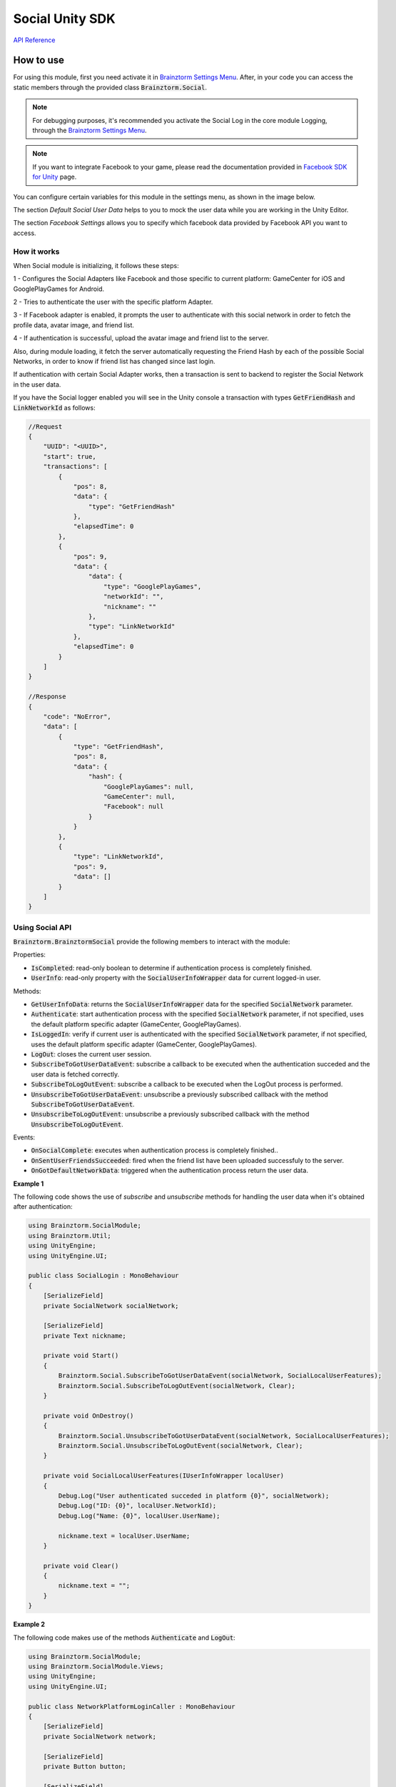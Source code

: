 ################
Social Unity SDK
################

`API Reference`_

**********
How to use
**********
For using this module, first you need activate it in `Brainztorm Settings Menu`_. 
After, in your code you can access the static members through the provided class 
:code:`Brainztorm.Social`.

.. note::

    For debugging purposes, it's recommended you activate the Social Log in the core 
    module Logging, through the `Brainztorm Settings Menu`_.

.. note::
    If you want to integrate Facebook to your game, please read the documentation 
    provided in `Facebook SDK for Unity`_ page.

You can configure certain variables for this module in the settings menu, 
as shown in the image below. 

.. image:: images/social_settings.png

The section *Default Social User Data* helps to you to mock the user data while 
you are working in the Unity Editor. 

The section *Facebook Settings* allows you to specify which facebook data 
provided by Facebook API you want to access.

How it works
============
When Social module is initializing, it follows these steps:

1 - Configures the Social Adapters like Facebook and those specific to current 
platform: GameCenter for iOS and GooglePlayGames for Android.

2 - Tries to authenticate the user with the specific platform Adapter.

3 - If Facebook adapter is enabled, it prompts the user to authenticate with this 
social network in order to fetch the profile data, avatar image, and friend list.

4 - If authentication is successful, upload the avatar image and friend list 
to the server.

Also, during module loading, it fetch the server automatically requesting the Friend 
Hash by each of the possible Social Networks, in order to know if friend list has 
changed since last login.

If authentication with certain Social Adapter works, then a transaction is sent to 
backend to register the Social Network in the user data. 

If you have the Social logger enabled you will see in the Unity console a 
transaction with types :code:`GetFriendHash` and :code:`LinkNetworkId` as follows:

.. code-block:: javascript

    //Request
    {
        "UUID": "<UUID>",
        "start": true,
        "transactions": [
            {
                "pos": 8,
                "data": {
                    "type": "GetFriendHash"
                },
                "elapsedTime": 0
            },
            {
                "pos": 9,
                "data": {
                    "data": {
                        "type": "GooglePlayGames",
                        "networkId": "",
                        "nickname": ""
                    },
                    "type": "LinkNetworkId"
                },
                "elapsedTime": 0
            }
        ]
    }

    //Response
    {
        "code": "NoError",
        "data": [
            {
                "type": "GetFriendHash",
                "pos": 8,
                "data": {
                    "hash": {
                        "GooglePlayGames": null,
                        "GameCenter": null,
                        "Facebook": null
                    }
                }
            },
            {
                "type": "LinkNetworkId",
                "pos": 9,
                "data": []
            }
        ]
    }

Using Social API
================
:code:`Brainztorm.BrainztormSocial` provide the following members to interact 
with the module:

Properties:

- :code:`IsCompleted`: read-only boolean to determine if authentication process is completely finished.
- :code:`UserInfo`: read-only property with the :code:`SocialUserInfoWrapper` data for current logged-in user.

Methods:

- :code:`GetUserInfoData`: returns the :code:`SocialUserInfoWrapper` data for the specified :code:`SocialNetwork` parameter. 
- :code:`Authenticate`: start authentication process with the specified :code:`SocialNetwork` parameter, if not specified, uses the default platform specific adapter (GameCenter, GooglePlayGames).
- :code:`IsLoggedIn`: verify if current user is authenticated with the specified :code:`SocialNetwork` parameter, if not specified, uses the default platform specific adapter (GameCenter, GooglePlayGames).
- :code:`LogOut`: closes the current user session.
- :code:`SubscribeToGotUserDataEvent`: subscribe a callback to be executed when the authentication succeded and the user data is fetched correctly.
- :code:`SubscribeToLogOutEvent`: subscribe a callback to be executed when the LogOut process is performed.
- :code:`UnsubscribeToGotUserDataEvent`: unsubscribe a previously subscribed callback with the method :code:`SubscribeToGotUserDataEvent`.
- :code:`UnsubscribeToLogOutEvent`: unsubscribe a previously subscribed callback with the method :code:`UnsubscribeToLogOutEvent`.

Events:

- :code:`OnSocialComplete`: executes when authentication process is completely finished..
- :code:`OnSentUserFriendsSucceeded`: fired when the friend list have been uploaded successfuly to the server.
- :code:`OnGotDefaultNetworkData`: triggered when the authentication process return the user data.

**Example 1**

The following code shows the use of *subscribe* and *unsubscribe* methods 
for handling the user data when it's obtained after authentication:

.. code-block:: c#

    using Brainztorm.SocialModule;
    using Brainztorm.Util;
    using UnityEngine;
    using UnityEngine.UI;

    public class SocialLogin : MonoBehaviour 
    {
        [SerializeField]
        private SocialNetwork socialNetwork;

        [SerializeField]
        private Text nickname;

        private void Start()
        {
            Brainztorm.Social.SubscribeToGotUserDataEvent(socialNetwork, SocialLocalUserFeatures);
            Brainztorm.Social.SubscribeToLogOutEvent(socialNetwork, Clear);
        }

        private void OnDestroy()
        {
            Brainztorm.Social.UnsubscribeToGotUserDataEvent(socialNetwork, SocialLocalUserFeatures);
            Brainztorm.Social.UnsubscribeToLogOutEvent(socialNetwork, Clear);
        }

        private void SocialLocalUserFeatures(IUserInfoWrapper localUser)
        {
            Debug.Log("User authenticated succeded in platform {0}", socialNetwork);
            Debug.Log("ID: {0}", localUser.NetworkId);
            Debug.Log("Name: {0}", localUser.UserName);

            nickname.text = localUser.UserName;
        }

        private void Clear()
        {
            nickname.text = "";
        }
    }

**Example 2**

The following code makes use of the methods :code:`Authenticate` and :code:`LogOut`:

.. code-block:: c#

    using Brainztorm.SocialModule;
    using Brainztorm.SocialModule.Views;
    using UnityEngine;
    using UnityEngine.UI;

    public class NetworkPlatformLoginCaller : MonoBehaviour
    {
        [SerializeField]
        private SocialNetwork network;

        [SerializeField]
        private Button button;

        [SerializeField]
        private Text buttonText;

        [SerializeField]
        private AvatarImage image;

        private void Start()
        {
            button.onClick.AddListener(LoginOrLogout);
            Brainztorm.Social.SubscribeToGotUserDataEvent(network, OnGotLocalUserData);
            Brainztorm.Social.SubscribeToLogOutEvent(network, Clean);

            SetButtonText();
        }

        private void OnDestroy()
        {
            Brainztorm.Social.UnsubscribeToGotUserDataEvent(network, OnGotLocalUserData);
            Brainztorm.Social.UnsubscribeToLogOutEvent(network, Clean);
        }

        private void OnGotLocalUserData(IUserInfoWrapper userInfo)
        {
            Debug.Log("ID: {0}", userInfo.NetworkId);
            Debug.Log("Name: {0}", userInfo.UserName);
            SetButtonText();
        }

        private void LoginOrLogout()
        {
            if (!)
                Brainztorm.Social.Authenticate(network);
            else
                Brainztorm.Social.LogOut(network);
        }

        private void Clean()
        {
            SetButtonText();
            image.Clear();
        }

        private void SetButtonText()
        {
            bool isLogged = Brainztorm.Social.IsLoggedIn(network);
            buttonText.text = isLogged ? "Log Out " + network : "Log in " + network;
        }
    }

.. _API Reference: #
.. _Brainztorm Settings Menu: #
.. _Facebook SDK for Unity: https://developers.facebook.com/docs/unity/